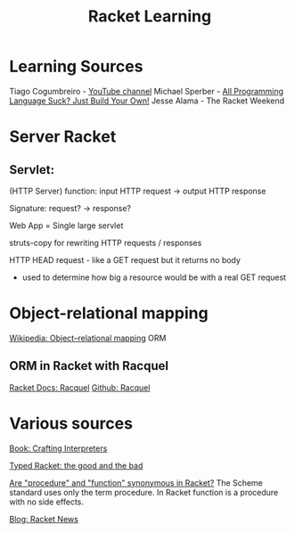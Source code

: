 :PROPERTIES:
:ID:       ab03417e-edb0-4491-beb8-5524ba9b5e39
:END:
#+title: Racket Learning

* Learning Sources
Tiago Cogumbreiro - [[https://cogumbreiro.github.io/teaching/cs450/s21/][YouTube channel]]
Michael Sperber - [[https://media.ccc.de/v/rc3-257534-all_programming_language_suck_just_build_your_own_language_oriented_programming_with_racket][All Programming Language Suck? Just Build Your Own!]]
Jesse Alama - The Racket Weekend

* Server Racket
** Servlet:
(HTTP Server) function: input HTTP request -> output HTTP response

Signature: request? → response?

Web App = Single large servlet

struts-copy for rewriting HTTP requests / responses

HTTP HEAD request - like a GET request but it returns no body
- used to determine how big a resource would be with a real GET request

* Object-relational mapping
[[https://en.wikipedia.org/wiki/Object%E2%80%93relational_mapping][Wikipedia: Object–relational mapping]] ORM

** ORM in Racket with Racquel
[[https://docs.racket-lang.org/racquel/index.html][Racket Docs: Racquel]]
[[https://github.com/brown131/racquel][Github: Racquel]]

* Various sources
[[https://craftinginterpreters.com/][Book: Crafting Interpreters]]

[[https://www.micahcantor.com/blog/thoughts-typed-racket/][Typed Racket: the good and the bad]]

[[https://stackoverflow.com/a/54165633][Are "procedure" and "function" synonymous in Racket?]]
The Scheme standard uses only the term procedure.
In Racket function is a procedure with no side effects.

[[https://racket-news.com/][Blog: Racket News]]

